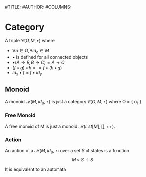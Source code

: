 

#TITLE: 
#AUTHOR: 
#COLUMNS: 

* Category
:PROPERTIES:
:color: blue!30
:placement: ^^^
:END:       

A triple $\mathcal{C}(O, M, \bullet)$ where 

- $\forall o \in O, \exists id_o \in M$
- $\bullet$ is defined for all connected objects 
- $\bullet(A \rightarrow B, B \rightarrow C) = A \rightarrow C$
- $(f \bullet g) \bullet h == f \bullet (h \bullet g)$ 
- $id_x \bullet f = f \bullet id_y$

** Monoid 
:PROPERTIES:
:placement: VV
:END:

A monoid $\mathcal{M}(M, id_0, \star)$ is just a category $\mathcal{C}(O, M, \star)$ where O = { o_1 }

*** Free Monoid 
:PROPERTIES:
:placement: >>>
:END:

A free monoid of M is just a monoid $\mathcal{M}(List[M], [], ++)$. 

*** Action 
:PROPERTIES:
:placement: >>>
:END:

An action of a $\mathcal{M}(M, id_0, \star)$ over a set $S$ of states is a
function \[ M \times S \rightarrow S \]

It is equivalent to an automata
